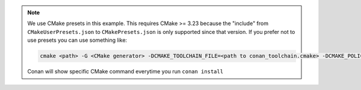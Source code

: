 .. note::

    We use CMake presets in this example. This requires CMake >= 3.23 because the
    "include" from ``CMakeUserPresets.json`` to ``CMakePresets.json`` is only supported
    since that version. If you prefer not to use presets you can use something like:

    .. code-block:: bash
    
        cmake <path> -G <CMake generator> -DCMAKE_TOOLCHAIN_FILE=<path to conan_toolchain.cmake> -DCMAKE_POLICY_DEFAULT_CMP0091=NEW -DCMAKE_BUILD_TYPE=Release

    Conan will show specific CMake command everytime you run ``conan install``
